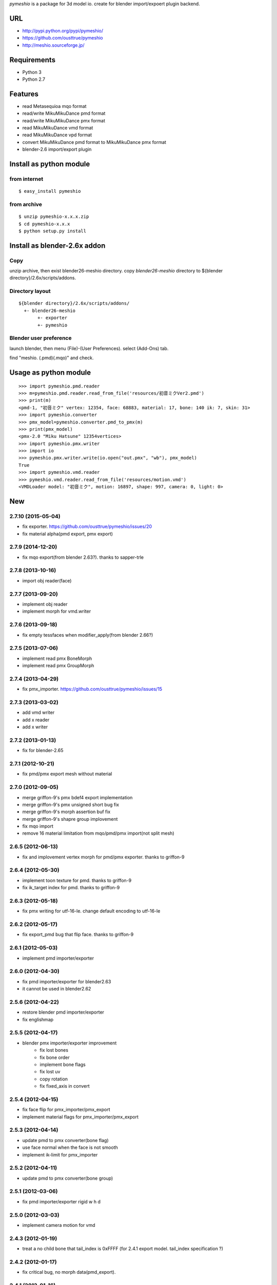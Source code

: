 `pymeshio` is a package for 3d model io.
create for blender import/expoert plugin backend.

URL
---
* http://pypi.python.org/pypi/pymeshio/
* https://github.com/ousttrue/pymeshio

* http://meshio.sourceforge.jp/

Requirements
------------
* Python 3
* Python 2.7

Features
--------
* read       Metasequioa mqo format
* read/write MikuMikuDance pmd format
* read/write MikuMikuDance pmx format
* read       MikuMikuDance vmd format
* read       MikuMikuDance vpd format
* convert    MikuMikuDance pmd format to MikuMikuDance pmx format
* blender-2.6 import/export plugin


Install as python module
------------------------
from internet
~~~~~~~~~~~~~
::

   $ easy_install pymeshio

from archive
~~~~~~~~~~~~
::

   $ unzip pymeshio-x.x.x.zip
   $ cd pymeshio-x.x.x
   $ python setup.py install

Install as blender-2.6x addon
-------------------------------
Copy
~~~~
unzip archive, then exist blender26-meshio directory.
copy `blender26-meshio` directory to ${blender directory}/2.6x/scripts/addons.

Directory layout
~~~~~~~~~~~~~~~~
::

    ${blender directory}/2.6x/scripts/addons/
      +- blender26-meshio
           +- exporter
           +- pymeshio

Blender user preference
~~~~~~~~~~~~~~~~~~~~~~~
launch blender, then menu (File)-(User Preferences).
select (Add-Ons) tab.

find "meshio. (.pmd)(.mqo)" and check.

Usage as python module
----------------------
::

    >>> import pymeshio.pmd.reader
    >>> m=pymeshio.pmd.reader.read_from_file('resources/初音ミクVer2.pmd')
    >>> print(m)
    <pmd-1, "初音ミク" vertex: 12354, face: 68883, material: 17, bone: 140 ik: 7, skin: 31>
    >>> import pymeshio.converter
    >>> pmx_model=pymeshio.converter.pmd_to_pmx(m)
    >>> print(pmx_model)
    <pmx-2.0 "Miku Hatsune" 12354vertices>
    >>> import pymeshio.pmx.writer
    >>> import io
    >>> pymeshio.pmx.writer.write(io.open("out.pmx", "wb"), pmx_model)
    True
    >>> import pymeshio.vmd.reader
    >>> pymeshio.vmd.reader.read_from_file('resources/motion.vmd')
    <VMDLoader model: "初音ミク", motion: 16897, shape: 997, camera: 0, light: 0>


New
---

2.7.10 (2015-05-04)
~~~~~~~~~~~~~~~~~~
* fix exporter. https://github.com/ousttrue/pymeshio/issues/20
* fix material alpha(pmd export, pmx export)  

2.7.9 (2014-12-20)
~~~~~~~~~~~~~~~~~~
* fix mqo export(from blender 2.63?). thanks to sapper-trle

2.7.8 (2013-10-16)
~~~~~~~~~~~~~~~~~~
* import obj reader(face)
 
2.7.7 (2013-09-20)
~~~~~~~~~~~~~~~~~~
* implement obj reader
* implement morph for vmd.writer

2.7.6 (2013-09-18)
~~~~~~~~~~~~~~~~~~
* fix empty tessfaces when modifier_apply(from blender 2.66?)

2.7.5 (2013-07-06)
~~~~~~~~~~~~~~~~~~
* implement read pmx BoneMorph
* implement read pmx GroupMorph

2.7.4 (2013-04-29)
~~~~~~~~~~~~~~~~~~
* fix pmx_importer. https://github.com/ousttrue/pymeshio/issues/15 

2.7.3 (2013-03-02)
~~~~~~~~~~~~~~~~~~
* add vmd writer
* add x reader
* add x writer

2.7.2 (2013-01-13)
~~~~~~~~~~~~~~~~~~
* fix for blender-2.65

2.7.1 (2012-10-21)
~~~~~~~~~~~~~~~~~~
* fix pmd/pmx export mesh without material  

2.7.0 (2012-09-05)
~~~~~~~~~~~~~~~~~~
* merge griffon-9's pmx bdef4 export implementation
* merge griffon-9's pmx unsigned short bug fix
* merge griffon-9's morph assertion buf fix
* merge griffon-9's shapre group implovement
* fix mqo import
* remove 16 material limitation from mqo/pmd/pmx import(not split mesh)

2.6.5 (2012-06-13)
~~~~~~~~~~~~~~~~~~
* fix and implovement vertex morph for pmd/pmx exporter. thanks to griffon-9

2.6.4 (2012-05-30)
~~~~~~~~~~~~~~~~~~
* implement toon texture for pmd. thanks to griffon-9
* fix ik_target index for pmd. thanks to griffon-9

2.6.3 (2012-05-18)
~~~~~~~~~~~~~~~~~~
* fix pmx writing for utf-16-le. change default encoding to utf-16-le

2.6.2 (2012-05-17)
~~~~~~~~~~~~~~~~~~
* fix export_pmd bug that flip face. thanks to griffon-9

2.6.1 (2012-05-03)
~~~~~~~~~~~~~~~~~~
* implement pmd importer/exporter

2.6.0 (2012-04-30)
~~~~~~~~~~~~~~~~~~
* fix pmd importer/exporter for blender2.63
* it cannot be used in blender2.62

2.5.6 (2012-04-22)
~~~~~~~~~~~~~~~~~~
* restore blender pmd importer/exporter
* fix englishmap

2.5.5 (2012-04-17)
~~~~~~~~~~~~~~~~~~
* blender pmx importer/exporter improvement
    * fix lost bones
    * fix bone order
    * implement bone flags
    * fix lost uv
    * copy rotation
    * fix fixed_axis in convert 

2.5.4 (2012-04-15)
~~~~~~~~~~~~~~~~~~
* fix face flip for pmx_importer/pmx_export
* implement material flags for pmx_importer/pmx_export

2.5.3 (2012-04-14)
~~~~~~~~~~~~~~~~~~
* update pmd to pmx converter(bone flag)
* use face normal when the face is not smooth
* implement ik-limit for pmx_importer

2.5.2 (2012-04-11)
~~~~~~~~~~~~~~~~~~
* update pmd to pmx converter(bone group)

2.5.1 (2012-03-06)
~~~~~~~~~~~~~~~~~~
* fix pmd importer/exporter rigid w h d

2.5.0 (2012-03-03)
~~~~~~~~~~~~~~~~~~
* implement camera motion for vmd

2.4.3 (2012-01-19)
~~~~~~~~~~~~~~~~~~
* treat a no child bone that tail_index is 0xFFFF
  (for 2.4.1 export model. tail_index specification ?)

2.4.2 (2012-01-17)
~~~~~~~~~~~~~~~~~~
* fix critical bug, no morph data(pmd_export).

2.4.1 (2012-01-16)
~~~~~~~~~~~~~~~~~~
* fix bug, unsigend integer write(-1 -> 255/66535/4294967295)

2.4.0 (2012-01-13)
~~~~~~~~~~~~~~~~~~
* implement BDEF4 and SDEF for pmx
* implement MaterialMorph for pmx

2.3.3 (2011-12-02)
~~~~~~~~~~~~~~~~~~
* fix pymeshio.vmd

2.3.2 (2011-11-07)
~~~~~~~~~~~~~~~~~~
* fix for blender-2.6

2.3.1 (2011-10-15)
~~~~~~~~~~~~~~~~~~
* bug fix(pmd_to_pmx RigidBody.shape_position)
* implement pmx_importer

2.2.4 (2011-10-13)
~~~~~~~~~~~~~~~~~~
* bug fix(__init__ param)
* fix blender-2.5 plugin for blender-2.6

Upload to pypy
---------
::

   $ python setup.py sdist --formats=zip upload

